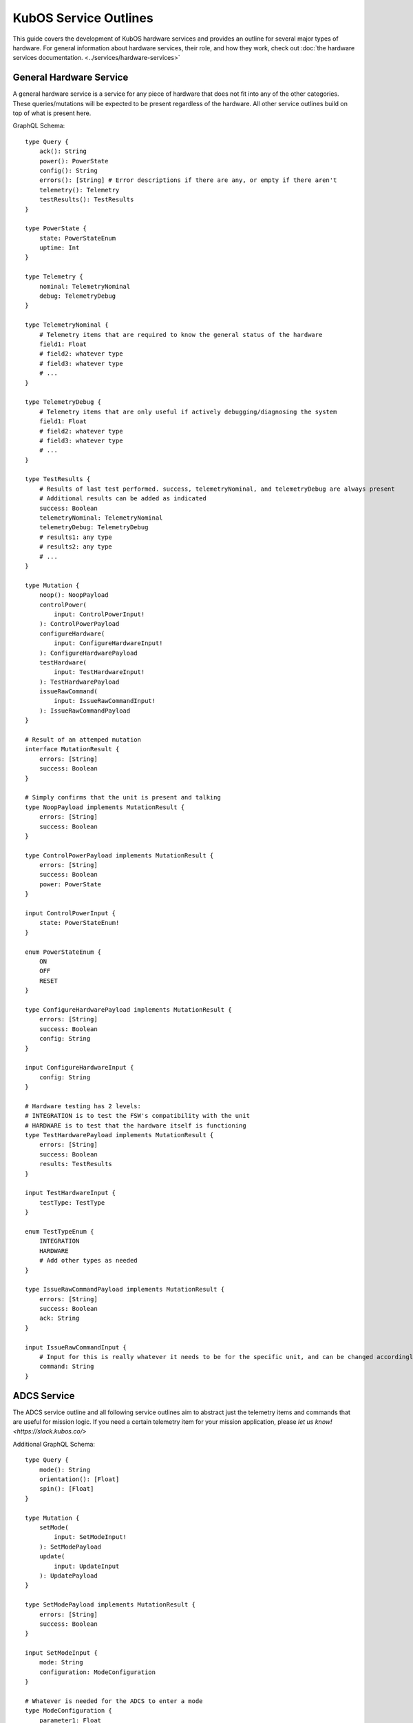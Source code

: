 KubOS Service Outlines
=======================

This guide covers the development of KubOS hardware services and provides an outline for several major types of hardware. 
For general information about hardware services, their role, and how they work, check out :doc:`the hardware services documentation. <../services/hardware-services>`


General Hardware Service
-------------------------

A general hardware service is a service for any piece of hardware that does not fit into any of the other categories. These queries/mutations will be expected to be present regardless of the hardware. All other service outlines build on top of what is present here. 

GraphQL Schema::

    type Query {
        ack(): String
        power(): PowerState
        config(): String
        errors(): [String] # Error descriptions if there are any, or empty if there aren't
        telemetry(): Telemetry
        testResults(): TestResults
    }
        
    type PowerState {
        state: PowerStateEnum
        uptime: Int
    }
    
    type Telemetry {
        nominal: TelemetryNominal
        debug: TelemetryDebug
    }
    
    type TelemetryNominal {
        # Telemetry items that are required to know the general status of the hardware
        field1: Float
        # field2: whatever type
        # field3: whatever type
        # ...
    }
    
    type TelemetryDebug {
        # Telemetry items that are only useful if actively debugging/diagnosing the system
        field1: Float
        # field2: whatever type
        # field3: whatever type
        # ...
    }
    
    type TestResults {
        # Results of last test performed. success, telemetryNominal, and telemetryDebug are always present 
        # Additional results can be added as indicated 
        success: Boolean
        telemetryNominal: TelemetryNominal
        telemetryDebug: TelemetryDebug
        # results1: any type
        # results2: any type
        # ...
    }

    type Mutation {
        noop(): NoopPayload
        controlPower(
            input: ControlPowerInput!
        ): ControlPowerPayload
        configureHardware(
            input: ConfigureHardwareInput!
        ): ConfigureHardwarePayload
        testHardware(
            input: TestHardwareInput!
        ): TestHardwarePayload
        issueRawCommand(
            input: IssueRawCommandInput!
        ): IssueRawCommandPayload
    }
    
    # Result of an attemped mutation
    interface MutationResult {
        errors: [String]
        success: Boolean
    }
    
    # Simply confirms that the unit is present and talking
    type NoopPayload implements MutationResult {
        errors: [String]
        success: Boolean
    }
    
    type ControlPowerPayload implements MutationResult {
        errors: [String]
        success: Boolean
        power: PowerState
    }
        
    input ControlPowerInput {
        state: PowerStateEnum!
    }
    
    enum PowerStateEnum {
        ON
        OFF
        RESET
    }
    
    type ConfigureHardwarePayload implements MutationResult {
        errors: [String]
        success: Boolean
        config: String
    }
    
    input ConfigureHardwareInput {
        config: String
    }
    
    # Hardware testing has 2 levels: 
    # INTEGRATION is to test the FSW's compatibility with the unit
    # HARDWARE is to test that the hardware itself is functioning
    type TestHardwarePayload implements MutationResult {
        errors: [String]
        success: Boolean
        results: TestResults
    }
    
    input TestHardwareInput {
        testType: TestType
    }
    
    enum TestTypeEnum {
        INTEGRATION
        HARDWARE
        # Add other types as needed
    }
    
    type IssueRawCommandPayload implements MutationResult {
        errors: [String]
        success: Boolean
        ack: String
    }
    
    input IssueRawCommandInput {
        # Input for this is really whatever it needs to be for the specific unit, and can be changed accordingly
        command: String
    }
    

ADCS Service
------------

The ADCS service outline and all following service outlines aim to abstract just the telemetry items and commands that are useful for mission logic. If you need a certain telemetry item for your mission application, please `let us know! <https://slack.kubos.co/>`

Additional GraphQL Schema::

    type Query {
        mode(): String
        orientation(): [Float]
        spin(): [Float]
    }
    
    type Mutation {
        setMode(
            input: SetModeInput!
        ): SetModePayload
        update(
            input: UpdateInput
        ): UpdatePayload
    }
    
    type SetModePayload implements MutationResult {
        errors: [String]
        success: Boolean
    }
        
    input SetModeInput {
        mode: String
        configuration: ModeConfiguration
    }
    
    # Whatever is needed for the ADCS to enter a mode
    type ModeConfiguration { 
        parameter1: Float
        # parameter2: any type
        # parameter3: any type 
        # ...
    }
    
    type UpdatePayload implements MutationResult {
        errors: [String]
        success: Boolean
    } 
    
    input UpdateInput {
        time: Float
        gpsLock: [Float]
        # whatever else needs to be updated for the unit to function properly
    }